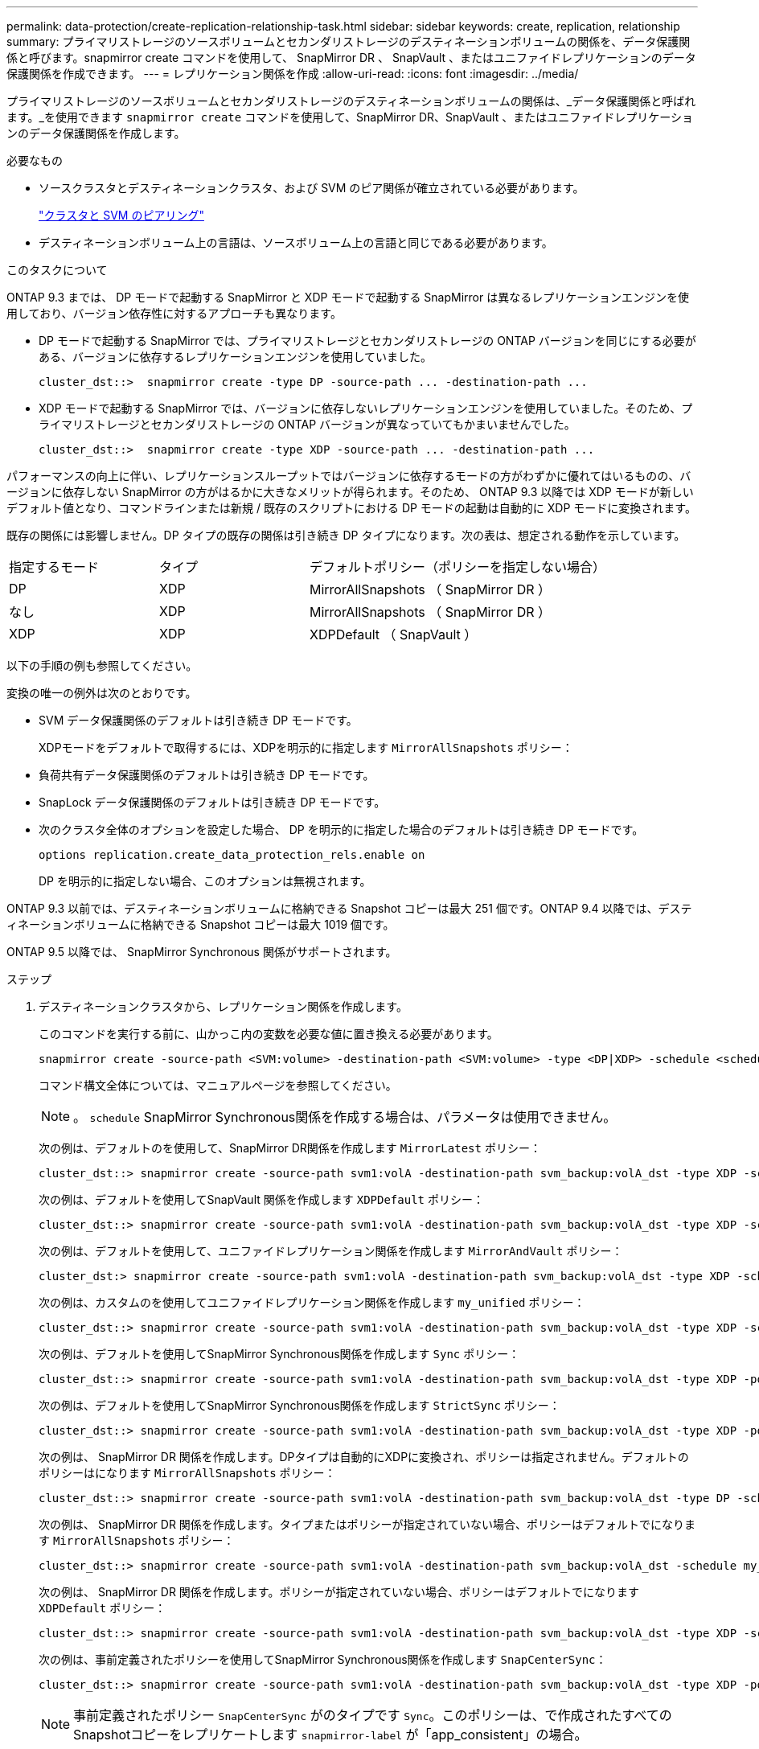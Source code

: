 ---
permalink: data-protection/create-replication-relationship-task.html 
sidebar: sidebar 
keywords: create, replication, relationship 
summary: プライマリストレージのソースボリュームとセカンダリストレージのデスティネーションボリュームの関係を、データ保護関係と呼びます。snapmirror create コマンドを使用して、 SnapMirror DR 、 SnapVault 、またはユニファイドレプリケーションのデータ保護関係を作成できます。 
---
= レプリケーション関係を作成
:allow-uri-read: 
:icons: font
:imagesdir: ../media/


[role="lead"]
プライマリストレージのソースボリュームとセカンダリストレージのデスティネーションボリュームの関係は、_データ保護関係と呼ばれます。_を使用できます `snapmirror create` コマンドを使用して、SnapMirror DR、SnapVault 、またはユニファイドレプリケーションのデータ保護関係を作成します。

.必要なもの
* ソースクラスタとデスティネーションクラスタ、および SVM のピア関係が確立されている必要があります。
+
https://docs.netapp.com/us-en/ontap-sm-classic/peering/index.html["クラスタと SVM のピアリング"]

* デスティネーションボリューム上の言語は、ソースボリューム上の言語と同じである必要があります。


.このタスクについて
ONTAP 9.3 までは、 DP モードで起動する SnapMirror と XDP モードで起動する SnapMirror は異なるレプリケーションエンジンを使用しており、バージョン依存性に対するアプローチも異なります。

* DP モードで起動する SnapMirror では、プライマリストレージとセカンダリストレージの ONTAP バージョンを同じにする必要がある、バージョンに依存するレプリケーションエンジンを使用していました。
+
[listing]
----
cluster_dst::>  snapmirror create -type DP -source-path ... -destination-path ...
----
* XDP モードで起動する SnapMirror では、バージョンに依存しないレプリケーションエンジンを使用していました。そのため、プライマリストレージとセカンダリストレージの ONTAP バージョンが異なっていてもかまいませんでした。
+
[listing]
----
cluster_dst::>  snapmirror create -type XDP -source-path ... -destination-path ...
----


パフォーマンスの向上に伴い、レプリケーションスループットではバージョンに依存するモードの方がわずかに優れてはいるものの、バージョンに依存しない SnapMirror の方がはるかに大きなメリットが得られます。そのため、 ONTAP 9.3 以降では XDP モードが新しいデフォルト値となり、コマンドラインまたは新規 / 既存のスクリプトにおける DP モードの起動は自動的に XDP モードに変換されます。

既存の関係には影響しません。DP タイプの既存の関係は引き続き DP タイプになります。次の表は、想定される動作を示しています。

[cols="25,25,50"]
|===


| 指定するモード | タイプ | デフォルトポリシー（ポリシーを指定しない場合） 


 a| 
DP
 a| 
XDP
 a| 
MirrorAllSnapshots （ SnapMirror DR ）



 a| 
なし
 a| 
XDP
 a| 
MirrorAllSnapshots （ SnapMirror DR ）



 a| 
XDP
 a| 
XDP
 a| 
XDPDefault （ SnapVault ）

|===
以下の手順の例も参照してください。

変換の唯一の例外は次のとおりです。

* SVM データ保護関係のデフォルトは引き続き DP モードです。
+
XDPモードをデフォルトで取得するには、XDPを明示的に指定します `MirrorAllSnapshots` ポリシー：

* 負荷共有データ保護関係のデフォルトは引き続き DP モードです。
* SnapLock データ保護関係のデフォルトは引き続き DP モードです。
* 次のクラスタ全体のオプションを設定した場合、 DP を明示的に指定した場合のデフォルトは引き続き DP モードです。
+
[listing]
----
options replication.create_data_protection_rels.enable on
----
+
DP を明示的に指定しない場合、このオプションは無視されます。



ONTAP 9.3 以前では、デスティネーションボリュームに格納できる Snapshot コピーは最大 251 個です。ONTAP 9.4 以降では、デスティネーションボリュームに格納できる Snapshot コピーは最大 1019 個です。

ONTAP 9.5 以降では、 SnapMirror Synchronous 関係がサポートされます。

.ステップ
. デスティネーションクラスタから、レプリケーション関係を作成します。
+
このコマンドを実行する前に、山かっこ内の変数を必要な値に置き換える必要があります。

+
[source, cli]
----
snapmirror create -source-path <SVM:volume> -destination-path <SVM:volume> -type <DP|XDP> -schedule <schedule> -policy <policy>
----
+
コマンド構文全体については、マニュアルページを参照してください。

+
[NOTE]
====
。 `schedule` SnapMirror Synchronous関係を作成する場合は、パラメータは使用できません。

====
+
次の例は、デフォルトのを使用して、SnapMirror DR関係を作成します `MirrorLatest` ポリシー：

+
[listing]
----
cluster_dst::> snapmirror create -source-path svm1:volA -destination-path svm_backup:volA_dst -type XDP -schedule my_daily -policy MirrorLatest
----
+
次の例は、デフォルトを使用してSnapVault 関係を作成します `XDPDefault` ポリシー：

+
[listing]
----
cluster_dst::> snapmirror create -source-path svm1:volA -destination-path svm_backup:volA_dst -type XDP -schedule my_daily -policy XDPDefault
----
+
次の例は、デフォルトを使用して、ユニファイドレプリケーション関係を作成します `MirrorAndVault` ポリシー：

+
[listing]
----
cluster_dst:> snapmirror create -source-path svm1:volA -destination-path svm_backup:volA_dst -type XDP -schedule my_daily -policy MirrorAndVault
----
+
次の例は、カスタムのを使用してユニファイドレプリケーション関係を作成します `my_unified` ポリシー：

+
[listing]
----
cluster_dst::> snapmirror create -source-path svm1:volA -destination-path svm_backup:volA_dst -type XDP -schedule my_daily -policy my_unified
----
+
次の例は、デフォルトを使用してSnapMirror Synchronous関係を作成します `Sync` ポリシー：

+
[listing]
----
cluster_dst::> snapmirror create -source-path svm1:volA -destination-path svm_backup:volA_dst -type XDP -policy Sync
----
+
次の例は、デフォルトを使用してSnapMirror Synchronous関係を作成します `StrictSync` ポリシー：

+
[listing]
----
cluster_dst::> snapmirror create -source-path svm1:volA -destination-path svm_backup:volA_dst -type XDP -policy StrictSync
----
+
次の例は、 SnapMirror DR 関係を作成します。DPタイプは自動的にXDPに変換され、ポリシーは指定されません。デフォルトのポリシーはになります `MirrorAllSnapshots` ポリシー：

+
[listing]
----
cluster_dst::> snapmirror create -source-path svm1:volA -destination-path svm_backup:volA_dst -type DP -schedule my_daily
----
+
次の例は、 SnapMirror DR 関係を作成します。タイプまたはポリシーが指定されていない場合、ポリシーはデフォルトでになります `MirrorAllSnapshots` ポリシー：

+
[listing]
----
cluster_dst::> snapmirror create -source-path svm1:volA -destination-path svm_backup:volA_dst -schedule my_daily
----
+
次の例は、 SnapMirror DR 関係を作成します。ポリシーが指定されていない場合、ポリシーはデフォルトでになります `XDPDefault` ポリシー：

+
[listing]
----
cluster_dst::> snapmirror create -source-path svm1:volA -destination-path svm_backup:volA_dst -type XDP -schedule my_daily
----
+
次の例は、事前定義されたポリシーを使用してSnapMirror Synchronous関係を作成します `SnapCenterSync`：

+
[listing]
----
cluster_dst::> snapmirror create -source-path svm1:volA -destination-path svm_backup:volA_dst -type XDP -policy SnapCenterSync
----
+
[NOTE]
====
事前定義されたポリシー `SnapCenterSync` がのタイプです `Sync`。このポリシーは、で作成されたすべてのSnapshotコピーをレプリケートします `snapmirror-label` が「app_consistent」の場合。

====


.完了後
を使用します `snapmirror show` コマンドを実行して、SnapMirror関係が作成されたことを確認します。コマンド構文全体については、マニュアルページを参照してください。



== ONTAP でこれを行うその他の方法

[cols="2"]
|===
| 実行するタスク | 参照するコンテンツ 


| 再設計された System Manager （ ONTAP 9.7 以降で使用可能） | link:https://docs.netapp.com/us-en/ontap/task_dp_configure_mirror.html["ミラーとバックアップを設定します"^] 


| System Manager Classic （ ONTAP 9.7 以前で使用可能） | link:https://docs.netapp.com/us-en/ontap-sm-classic/volume-backup-snapvault/index.html["SnapVault によるボリュームのバックアップの概要"^] 
|===